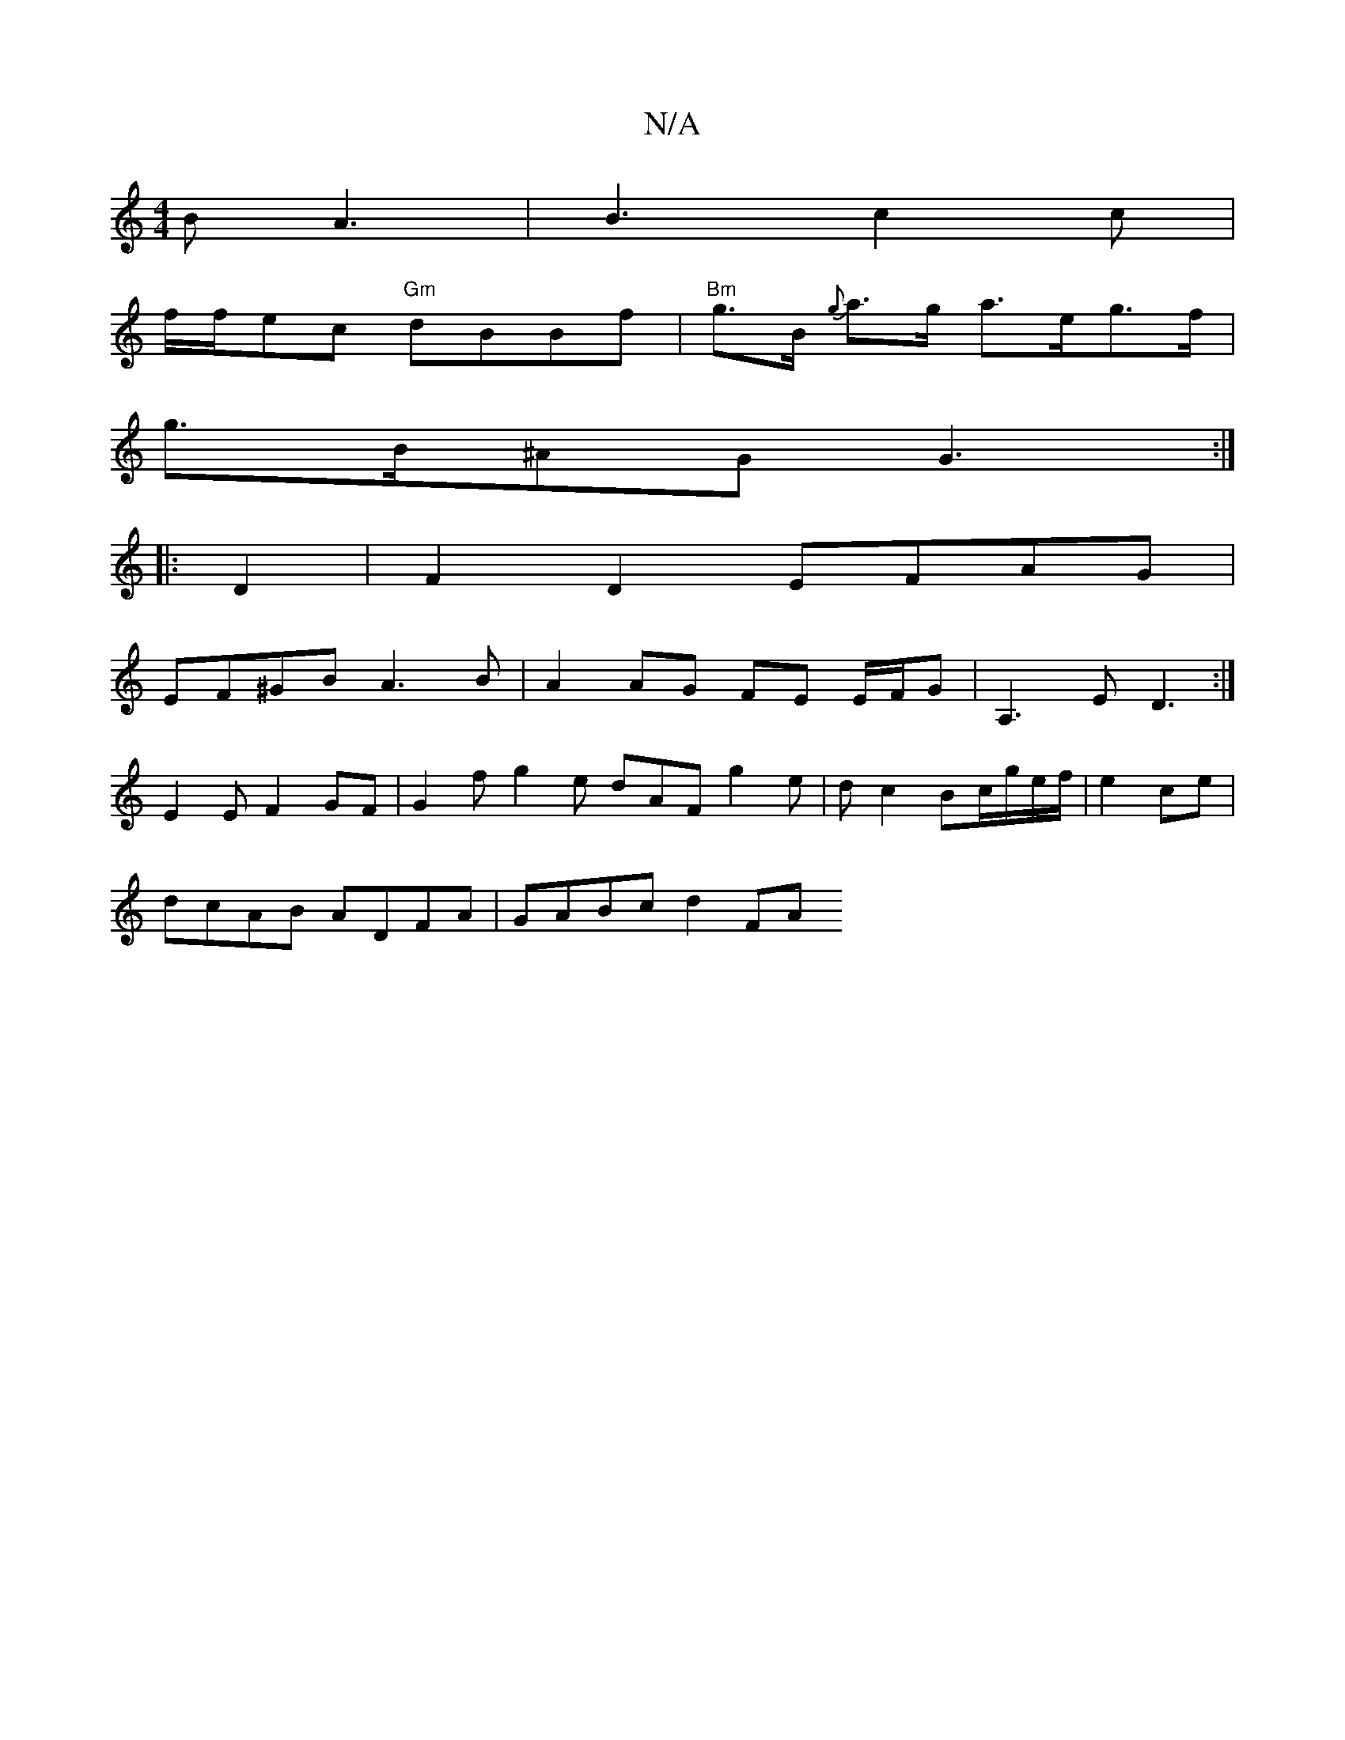 X:1
T:N/A
M:4/4
R:N/A
K:Cmajor
B A3|B3- c2 c |
f/f/ec "Gm"dBBf|"Bm" g>B {g}a>g a>eg>f|
g>B^AG G3 :|
|: D2 |F2 D2 EFAG |
EF^GB A3B | A2 AG FE E/F/G | A,3 E D3:|
E2 EF2GF|G2f g2 e dAF g2e|d c2 Bc/g/e/f/|e2 ce |
dcAB ADFA | GABc d2FA 